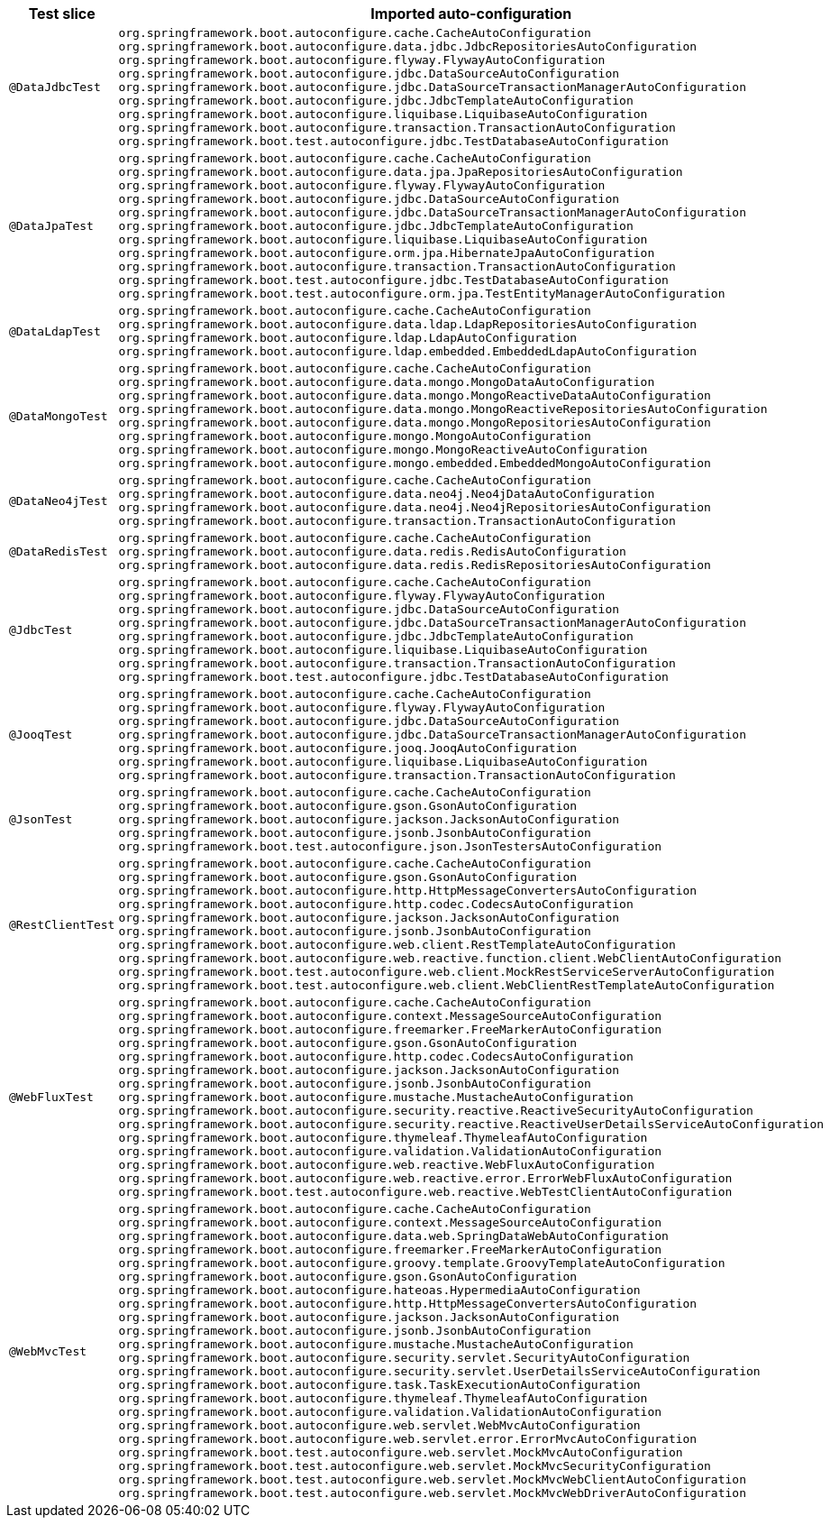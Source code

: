 [cols="d,a"]
|===
| Test slice | Imported auto-configuration

| `@DataJdbcTest`
| `org.springframework.boot.autoconfigure.cache.CacheAutoConfiguration`
`org.springframework.boot.autoconfigure.data.jdbc.JdbcRepositoriesAutoConfiguration`
`org.springframework.boot.autoconfigure.flyway.FlywayAutoConfiguration`
`org.springframework.boot.autoconfigure.jdbc.DataSourceAutoConfiguration`
`org.springframework.boot.autoconfigure.jdbc.DataSourceTransactionManagerAutoConfiguration`
`org.springframework.boot.autoconfigure.jdbc.JdbcTemplateAutoConfiguration`
`org.springframework.boot.autoconfigure.liquibase.LiquibaseAutoConfiguration`
`org.springframework.boot.autoconfigure.transaction.TransactionAutoConfiguration`
`org.springframework.boot.test.autoconfigure.jdbc.TestDatabaseAutoConfiguration`

| `@DataJpaTest`
| `org.springframework.boot.autoconfigure.cache.CacheAutoConfiguration`
`org.springframework.boot.autoconfigure.data.jpa.JpaRepositoriesAutoConfiguration`
`org.springframework.boot.autoconfigure.flyway.FlywayAutoConfiguration`
`org.springframework.boot.autoconfigure.jdbc.DataSourceAutoConfiguration`
`org.springframework.boot.autoconfigure.jdbc.DataSourceTransactionManagerAutoConfiguration`
`org.springframework.boot.autoconfigure.jdbc.JdbcTemplateAutoConfiguration`
`org.springframework.boot.autoconfigure.liquibase.LiquibaseAutoConfiguration`
`org.springframework.boot.autoconfigure.orm.jpa.HibernateJpaAutoConfiguration`
`org.springframework.boot.autoconfigure.transaction.TransactionAutoConfiguration`
`org.springframework.boot.test.autoconfigure.jdbc.TestDatabaseAutoConfiguration`
`org.springframework.boot.test.autoconfigure.orm.jpa.TestEntityManagerAutoConfiguration`

| `@DataLdapTest`
| `org.springframework.boot.autoconfigure.cache.CacheAutoConfiguration`
`org.springframework.boot.autoconfigure.data.ldap.LdapRepositoriesAutoConfiguration`
`org.springframework.boot.autoconfigure.ldap.LdapAutoConfiguration`
`org.springframework.boot.autoconfigure.ldap.embedded.EmbeddedLdapAutoConfiguration`

| `@DataMongoTest`
| `org.springframework.boot.autoconfigure.cache.CacheAutoConfiguration`
`org.springframework.boot.autoconfigure.data.mongo.MongoDataAutoConfiguration`
`org.springframework.boot.autoconfigure.data.mongo.MongoReactiveDataAutoConfiguration`
`org.springframework.boot.autoconfigure.data.mongo.MongoReactiveRepositoriesAutoConfiguration`
`org.springframework.boot.autoconfigure.data.mongo.MongoRepositoriesAutoConfiguration`
`org.springframework.boot.autoconfigure.mongo.MongoAutoConfiguration`
`org.springframework.boot.autoconfigure.mongo.MongoReactiveAutoConfiguration`
`org.springframework.boot.autoconfigure.mongo.embedded.EmbeddedMongoAutoConfiguration`

| `@DataNeo4jTest`
| `org.springframework.boot.autoconfigure.cache.CacheAutoConfiguration`
`org.springframework.boot.autoconfigure.data.neo4j.Neo4jDataAutoConfiguration`
`org.springframework.boot.autoconfigure.data.neo4j.Neo4jRepositoriesAutoConfiguration`
`org.springframework.boot.autoconfigure.transaction.TransactionAutoConfiguration`

| `@DataRedisTest`
| `org.springframework.boot.autoconfigure.cache.CacheAutoConfiguration`
`org.springframework.boot.autoconfigure.data.redis.RedisAutoConfiguration`
`org.springframework.boot.autoconfigure.data.redis.RedisRepositoriesAutoConfiguration`

| `@JdbcTest`
| `org.springframework.boot.autoconfigure.cache.CacheAutoConfiguration`
`org.springframework.boot.autoconfigure.flyway.FlywayAutoConfiguration`
`org.springframework.boot.autoconfigure.jdbc.DataSourceAutoConfiguration`
`org.springframework.boot.autoconfigure.jdbc.DataSourceTransactionManagerAutoConfiguration`
`org.springframework.boot.autoconfigure.jdbc.JdbcTemplateAutoConfiguration`
`org.springframework.boot.autoconfigure.liquibase.LiquibaseAutoConfiguration`
`org.springframework.boot.autoconfigure.transaction.TransactionAutoConfiguration`
`org.springframework.boot.test.autoconfigure.jdbc.TestDatabaseAutoConfiguration`

| `@JooqTest`
| `org.springframework.boot.autoconfigure.cache.CacheAutoConfiguration`
`org.springframework.boot.autoconfigure.flyway.FlywayAutoConfiguration`
`org.springframework.boot.autoconfigure.jdbc.DataSourceAutoConfiguration`
`org.springframework.boot.autoconfigure.jdbc.DataSourceTransactionManagerAutoConfiguration`
`org.springframework.boot.autoconfigure.jooq.JooqAutoConfiguration`
`org.springframework.boot.autoconfigure.liquibase.LiquibaseAutoConfiguration`
`org.springframework.boot.autoconfigure.transaction.TransactionAutoConfiguration`

| `@JsonTest`
| `org.springframework.boot.autoconfigure.cache.CacheAutoConfiguration`
`org.springframework.boot.autoconfigure.gson.GsonAutoConfiguration`
`org.springframework.boot.autoconfigure.jackson.JacksonAutoConfiguration`
`org.springframework.boot.autoconfigure.jsonb.JsonbAutoConfiguration`
`org.springframework.boot.test.autoconfigure.json.JsonTestersAutoConfiguration`

| `@RestClientTest`
| `org.springframework.boot.autoconfigure.cache.CacheAutoConfiguration`
`org.springframework.boot.autoconfigure.gson.GsonAutoConfiguration`
`org.springframework.boot.autoconfigure.http.HttpMessageConvertersAutoConfiguration`
`org.springframework.boot.autoconfigure.http.codec.CodecsAutoConfiguration`
`org.springframework.boot.autoconfigure.jackson.JacksonAutoConfiguration`
`org.springframework.boot.autoconfigure.jsonb.JsonbAutoConfiguration`
`org.springframework.boot.autoconfigure.web.client.RestTemplateAutoConfiguration`
`org.springframework.boot.autoconfigure.web.reactive.function.client.WebClientAutoConfiguration`
`org.springframework.boot.test.autoconfigure.web.client.MockRestServiceServerAutoConfiguration`
`org.springframework.boot.test.autoconfigure.web.client.WebClientRestTemplateAutoConfiguration`

| `@WebFluxTest`
| `org.springframework.boot.autoconfigure.cache.CacheAutoConfiguration`
`org.springframework.boot.autoconfigure.context.MessageSourceAutoConfiguration`
`org.springframework.boot.autoconfigure.freemarker.FreeMarkerAutoConfiguration`
`org.springframework.boot.autoconfigure.gson.GsonAutoConfiguration`
`org.springframework.boot.autoconfigure.http.codec.CodecsAutoConfiguration`
`org.springframework.boot.autoconfigure.jackson.JacksonAutoConfiguration`
`org.springframework.boot.autoconfigure.jsonb.JsonbAutoConfiguration`
`org.springframework.boot.autoconfigure.mustache.MustacheAutoConfiguration`
`org.springframework.boot.autoconfigure.security.reactive.ReactiveSecurityAutoConfiguration`
`org.springframework.boot.autoconfigure.security.reactive.ReactiveUserDetailsServiceAutoConfiguration`
`org.springframework.boot.autoconfigure.thymeleaf.ThymeleafAutoConfiguration`
`org.springframework.boot.autoconfigure.validation.ValidationAutoConfiguration`
`org.springframework.boot.autoconfigure.web.reactive.WebFluxAutoConfiguration`
`org.springframework.boot.autoconfigure.web.reactive.error.ErrorWebFluxAutoConfiguration`
`org.springframework.boot.test.autoconfigure.web.reactive.WebTestClientAutoConfiguration`

| `@WebMvcTest`
| `org.springframework.boot.autoconfigure.cache.CacheAutoConfiguration`
`org.springframework.boot.autoconfigure.context.MessageSourceAutoConfiguration`
`org.springframework.boot.autoconfigure.data.web.SpringDataWebAutoConfiguration`
`org.springframework.boot.autoconfigure.freemarker.FreeMarkerAutoConfiguration`
`org.springframework.boot.autoconfigure.groovy.template.GroovyTemplateAutoConfiguration`
`org.springframework.boot.autoconfigure.gson.GsonAutoConfiguration`
`org.springframework.boot.autoconfigure.hateoas.HypermediaAutoConfiguration`
`org.springframework.boot.autoconfigure.http.HttpMessageConvertersAutoConfiguration`
`org.springframework.boot.autoconfigure.jackson.JacksonAutoConfiguration`
`org.springframework.boot.autoconfigure.jsonb.JsonbAutoConfiguration`
`org.springframework.boot.autoconfigure.mustache.MustacheAutoConfiguration`
`org.springframework.boot.autoconfigure.security.servlet.SecurityAutoConfiguration`
`org.springframework.boot.autoconfigure.security.servlet.UserDetailsServiceAutoConfiguration`
`org.springframework.boot.autoconfigure.task.TaskExecutionAutoConfiguration`
`org.springframework.boot.autoconfigure.thymeleaf.ThymeleafAutoConfiguration`
`org.springframework.boot.autoconfigure.validation.ValidationAutoConfiguration`
`org.springframework.boot.autoconfigure.web.servlet.WebMvcAutoConfiguration`
`org.springframework.boot.autoconfigure.web.servlet.error.ErrorMvcAutoConfiguration`
`org.springframework.boot.test.autoconfigure.web.servlet.MockMvcAutoConfiguration`
`org.springframework.boot.test.autoconfigure.web.servlet.MockMvcSecurityConfiguration`
`org.springframework.boot.test.autoconfigure.web.servlet.MockMvcWebClientAutoConfiguration`
`org.springframework.boot.test.autoconfigure.web.servlet.MockMvcWebDriverAutoConfiguration`
|===
